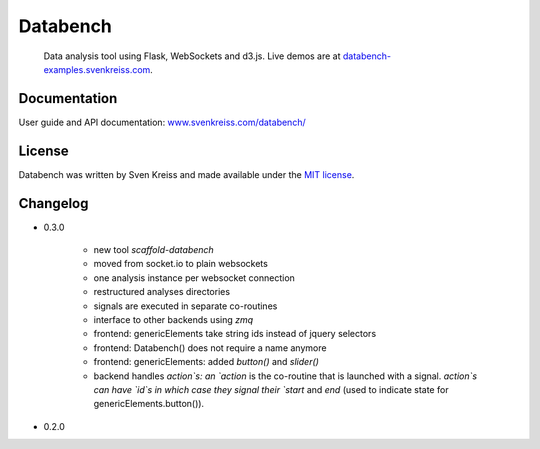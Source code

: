 Databench
=========

    Data analysis tool using Flask, WebSockets and d3.js. Live demos are at
    `databench-examples.svenkreiss.com <http://databench-examples.svenkreiss.com>`_.

.. image:: https://travis-ci.org/svenkreiss/databench.png?branch=master
    :target: https://travis-ci.org/svenkreiss/databench


Documentation
-------------

User guide and API documentation: `www.svenkreiss.com/databench/ <http://www.svenkreiss.com/databench/>`_


License
-------

Databench was written by Sven Kreiss and made available under the `MIT license <https://github.com/svenkreiss/databench/blob/master/LICENSE>`_.


Changelog
---------

* 0.3.0

    * new tool `scaffold-databench`
    * moved from socket.io to plain websockets
    * one analysis instance per websocket connection
    * restructured analyses directories
    * signals are executed in separate co-routines
    * interface to other backends using `zmq`
    * frontend: genericElements take string ids instead of jquery selectors
    * frontend: Databench() does not require a name anymore
    * frontend: genericElements: added `button()` and `slider()`
    * backend handles `action`s: an `action` is the co-routine that is launched with a signal. `action`s can have `id`s in which case they signal their `start` and `end` (used to indicate state for genericElements.button()).

* 0.2.0
